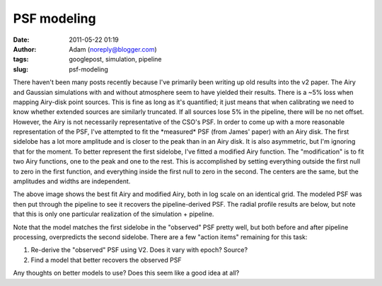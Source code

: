 PSF modeling
############
:date: 2011-05-22 01:19
:author: Adam (noreply@blogger.com)
:tags: googlepost, simulation, pipeline
:slug: psf-modeling

There haven't been many posts recently because I've primarily been
writing up old results into the v2 paper.
The Airy and Gaussian simulations with and without atmosphere seem to
have yielded their results. There is a ~5% loss when mapping Airy-disk
point sources. This is fine as long as it's quantified; it just means
that when calibrating we need to know whether extended sources are
similarly truncated. If all sources lose 5% in the pipeline, there will
be no net offset.
However, the Airy is not necessarily representative of the CSO's PSF.
In order to come up with a more reasonable representation of the PSF,
I've attempted to fit the \*measured\* PSF (from James' paper) with an
Airy disk. The first sidelobe has a lot more amplitude and is closer to
the peak than in an Airy disk. It is also asymmetric, but I'm ignoring
that for the moment.
To better represent the first sidelobe, I've fitted a modified Airy
function. The "modification" is to fit two Airy functions, one to the
peak and one to the rest. This is accomplished by setting everything
outside the first null to zero in the first function, and everything
inside the first null to zero in the second. The centers are the same,
but the amplitudes and widths are independent.

.. image:: http://3.bp.blogspot.com/-Vd8eey7FX4Q/TdhiEsk-FhI/AAAAAAAAGLA/ekzBJL8oNoE/s320/airy_modified_comparison.png

The above image shows the best fit Airy and modified Airy, both in log
scale on an identical grid. The modeled PSF was then put through the
pipeline to see it recovers the pipeline-derived PSF. The radial profile
results are below, but note that this is only one particular realization
of the simulation + pipeline.

.. image:: http://2.bp.blogspot.com/-sxL-QjhRxUE/TdhidbXuAKI/AAAAAAAAGLI/NX9LdWqu4nM/s320/PSF_fit_plot_pipelinecompare.png

Note that the model matches the first sidelobe in the "observed" PSF
pretty well, but both before and after pipeline processing, overpredicts
the second sidelobe.
There are a few "action items" remaining for this task:

#. Re-derive the "observed" PSF using V2. Does it vary with epoch?
   Source?
#. Find a model that better recovers the observed PSF

Any thoughts on better models to use? Does this seem like a good idea at
all?

.. _|image2|: http://3.bp.blogspot.com/-Vd8eey7FX4Q/TdhiEsk-FhI/AAAAAAAAGLA/ekzBJL8oNoE/s1600/airy_modified_comparison.png
.. _|image3|: http://2.bp.blogspot.com/-sxL-QjhRxUE/TdhidbXuAKI/AAAAAAAAGLI/NX9LdWqu4nM/s1600/PSF_fit_plot_pipelinecompare.png

